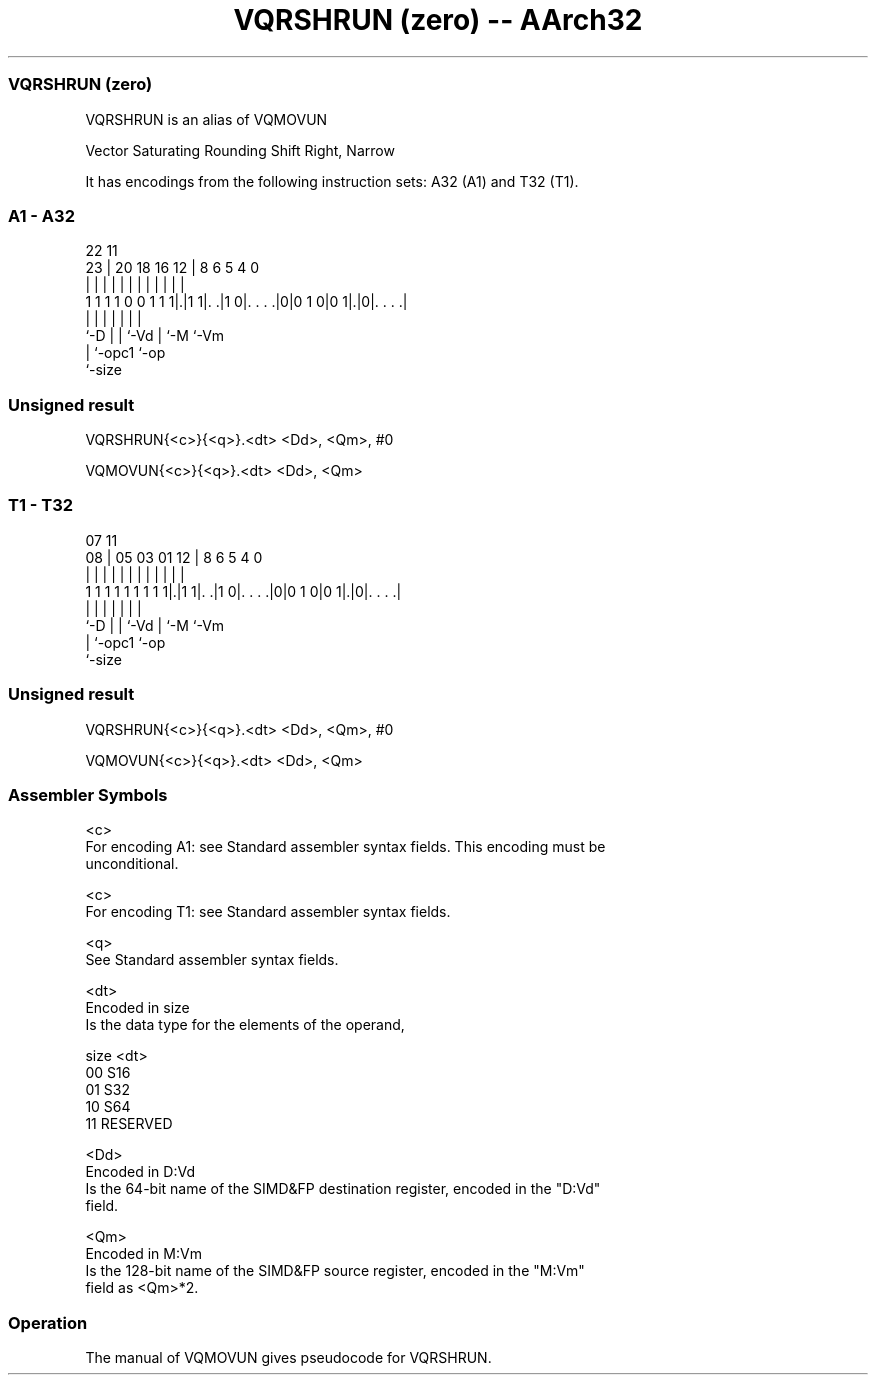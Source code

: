 .nh
.TH "VQRSHRUN (zero) -- AArch32" "7" " "  "alias" "fpsimd"
.SS VQRSHRUN (zero)
 VQRSHRUN is an alias of VQMOVUN

 Vector Saturating Rounding Shift Right, Narrow


It has encodings from the following instruction sets:  A32 (A1) and  T32 (T1).

.SS A1 - A32
 
                                                                   
                                                                   
                     22                    11                      
                   23 |  20  18  16      12 |     8   6 5 4       0
                    | |   |   |   |       | |     |   | | |       |
   1 1 1 1 0 0 1 1 1|.|1 1|. .|1 0|. . . .|0|0 1 0|0 1|.|0|. . . .|
                    |     |   |   |               |   |   |
                    `-D   |   |   `-Vd            |   `-M `-Vm
                          |   `-opc1              `-op
                          `-size
  
  
 
.SS Unsigned result
 
 VQRSHRUN{<c>}{<q>}.<dt> <Dd>, <Qm>, #0
 
 VQMOVUN{<c>}{<q>}.<dt> <Dd>, <Qm>
.SS T1 - T32
 
                                                                   
                                                                   
                     07                    11                      
                   08 |  05  03  01      12 |     8   6 5 4       0
                    | |   |   |   |       | |     |   | | |       |
   1 1 1 1 1 1 1 1 1|.|1 1|. .|1 0|. . . .|0|0 1 0|0 1|.|0|. . . .|
                    |     |   |   |               |   |   |
                    `-D   |   |   `-Vd            |   `-M `-Vm
                          |   `-opc1              `-op
                          `-size
  
  
 
.SS Unsigned result
 
 VQRSHRUN{<c>}{<q>}.<dt> <Dd>, <Qm>, #0
 
 VQMOVUN{<c>}{<q>}.<dt> <Dd>, <Qm>
 

.SS Assembler Symbols

 <c>
  For encoding A1: see Standard assembler syntax fields. This encoding must be
  unconditional.

 <c>
  For encoding T1: see Standard assembler syntax fields.

 <q>
  See Standard assembler syntax fields.

 <dt>
  Encoded in size
  Is the data type for the elements of the operand,

  size <dt>     
  00   S16      
  01   S32      
  10   S64      
  11   RESERVED 

 <Dd>
  Encoded in D:Vd
  Is the 64-bit name of the SIMD&FP destination register, encoded in the "D:Vd"
  field.

 <Qm>
  Encoded in M:Vm
  Is the 128-bit name of the SIMD&FP source register, encoded in the "M:Vm"
  field as <Qm>*2.



.SS Operation

 The manual of VQMOVUN gives pseudocode for VQRSHRUN.

